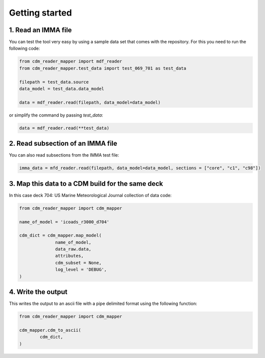 .. cdm documentation master file, created by
   sphinx-quickstart on Fri Apr 16 14:18:24 2021.
   You can adapt this file completely to your liking, but it should at least
   contain the root ``toctree`` directive.

.. _getting-started:

Getting started
===============

1. Read an IMMA file
~~~~~~~~~~~~~~~~~~~~

You can test the tool very easy by using a sample data set that comes with the repository. For this you need to run the following code:

.. code-block:: console

   from cdm_reader_mapper import mdf_reader
   from cdm_reader_mapper.test_data import test_069_701 as test_data

   filepath = test_data.source
   data_model = test_data.data_model

   data = mdf_reader.read(filepath, data_model=data_model)

or simplify the command by passing `test_data`:

.. code-block:: console

  data = mdf_reader.read(**test_data)

2. Read subsection of an IMMA file
~~~~~~~~~~~~~~~~~~~~~~~~~~~~~~~~~~~

You can also read subsections from the IMMA test file:

.. code-block:: console

   imma_data = mfd_reader.read(filepath, data_model=data_model, sections = ["core", "c1", "c98"])

3. Map this data to a CDM build for the same deck
~~~~~~~~~~~~~~~~~~~~~~~~~~~~~~~~~~~~~~~~~~~~~~~~~

In this case deck 704: US Marine Meteorological Journal collection of data code:

.. code-block:: console

    from cdm_reader_mapper import cdm_mapper

    name_of_model = 'icoads_r3000_d704'

    cdm_dict = cdm_mapper.map_model(
                  name_of_model,
                  data_raw.data,
                  attributes,
                  cdm_subset = None,
                  log_level = 'DEBUG',
    )

4. Write the output
~~~~~~~~~~~~~~~~~~~
This writes the output to an ascii file with a pipe delimited format using the following function:

.. code-block:: console

    from cdm_reader_mapper import cdm_mapper

    cdm_mapper.cdm_to_ascii(
            cdm_dict,
    )
